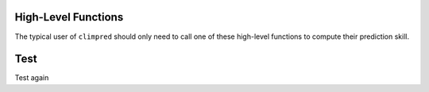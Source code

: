 .. _hlf:

High-Level Functions
====================

The typical user of ``climpred`` should only need to call one of these high-level functions to compute their prediction skill.

Test
====

Test again
